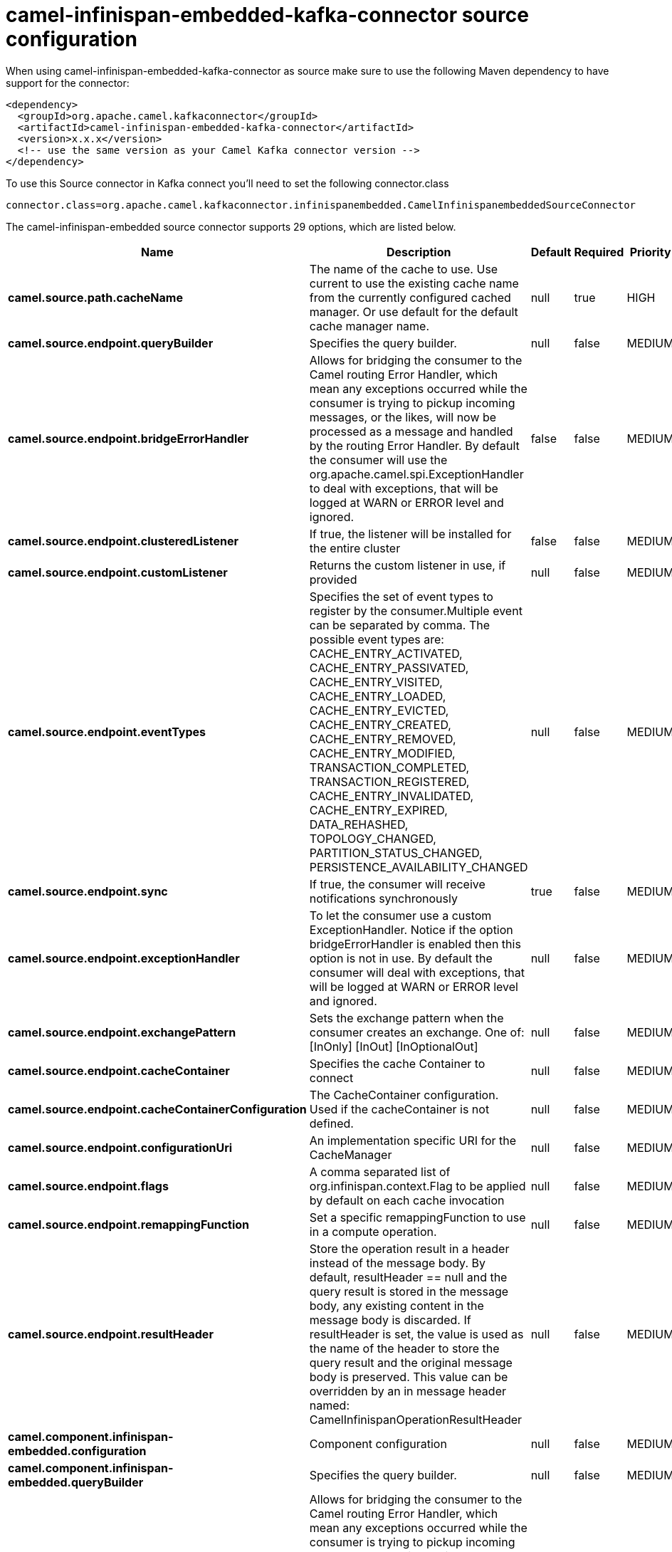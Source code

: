 // kafka-connector options: START
[[camel-infinispan-embedded-kafka-connector-source]]
= camel-infinispan-embedded-kafka-connector source configuration

When using camel-infinispan-embedded-kafka-connector as source make sure to use the following Maven dependency to have support for the connector:

[source,xml]
----
<dependency>
  <groupId>org.apache.camel.kafkaconnector</groupId>
  <artifactId>camel-infinispan-embedded-kafka-connector</artifactId>
  <version>x.x.x</version>
  <!-- use the same version as your Camel Kafka connector version -->
</dependency>
----

To use this Source connector in Kafka connect you'll need to set the following connector.class

[source,java]
----
connector.class=org.apache.camel.kafkaconnector.infinispanembedded.CamelInfinispanembeddedSourceConnector
----


The camel-infinispan-embedded source connector supports 29 options, which are listed below.



[width="100%",cols="2,5,^1,1,1",options="header"]
|===
| Name | Description | Default | Required | Priority
| *camel.source.path.cacheName* | The name of the cache to use. Use current to use the existing cache name from the currently configured cached manager. Or use default for the default cache manager name. | null | true | HIGH
| *camel.source.endpoint.queryBuilder* | Specifies the query builder. | null | false | MEDIUM
| *camel.source.endpoint.bridgeErrorHandler* | Allows for bridging the consumer to the Camel routing Error Handler, which mean any exceptions occurred while the consumer is trying to pickup incoming messages, or the likes, will now be processed as a message and handled by the routing Error Handler. By default the consumer will use the org.apache.camel.spi.ExceptionHandler to deal with exceptions, that will be logged at WARN or ERROR level and ignored. | false | false | MEDIUM
| *camel.source.endpoint.clusteredListener* | If true, the listener will be installed for the entire cluster | false | false | MEDIUM
| *camel.source.endpoint.customListener* | Returns the custom listener in use, if provided | null | false | MEDIUM
| *camel.source.endpoint.eventTypes* | Specifies the set of event types to register by the consumer.Multiple event can be separated by comma. The possible event types are: CACHE_ENTRY_ACTIVATED, CACHE_ENTRY_PASSIVATED, CACHE_ENTRY_VISITED, CACHE_ENTRY_LOADED, CACHE_ENTRY_EVICTED, CACHE_ENTRY_CREATED, CACHE_ENTRY_REMOVED, CACHE_ENTRY_MODIFIED, TRANSACTION_COMPLETED, TRANSACTION_REGISTERED, CACHE_ENTRY_INVALIDATED, CACHE_ENTRY_EXPIRED, DATA_REHASHED, TOPOLOGY_CHANGED, PARTITION_STATUS_CHANGED, PERSISTENCE_AVAILABILITY_CHANGED | null | false | MEDIUM
| *camel.source.endpoint.sync* | If true, the consumer will receive notifications synchronously | true | false | MEDIUM
| *camel.source.endpoint.exceptionHandler* | To let the consumer use a custom ExceptionHandler. Notice if the option bridgeErrorHandler is enabled then this option is not in use. By default the consumer will deal with exceptions, that will be logged at WARN or ERROR level and ignored. | null | false | MEDIUM
| *camel.source.endpoint.exchangePattern* | Sets the exchange pattern when the consumer creates an exchange. One of: [InOnly] [InOut] [InOptionalOut] | null | false | MEDIUM
| *camel.source.endpoint.cacheContainer* | Specifies the cache Container to connect | null | false | MEDIUM
| *camel.source.endpoint.cacheContainerConfiguration* | The CacheContainer configuration. Used if the cacheContainer is not defined. | null | false | MEDIUM
| *camel.source.endpoint.configurationUri* | An implementation specific URI for the CacheManager | null | false | MEDIUM
| *camel.source.endpoint.flags* | A comma separated list of org.infinispan.context.Flag to be applied by default on each cache invocation | null | false | MEDIUM
| *camel.source.endpoint.remappingFunction* | Set a specific remappingFunction to use in a compute operation. | null | false | MEDIUM
| *camel.source.endpoint.resultHeader* | Store the operation result in a header instead of the message body. By default, resultHeader == null and the query result is stored in the message body, any existing content in the message body is discarded. If resultHeader is set, the value is used as the name of the header to store the query result and the original message body is preserved. This value can be overridden by an in message header named: CamelInfinispanOperationResultHeader | null | false | MEDIUM
| *camel.component.infinispan-embedded.configuration* | Component configuration | null | false | MEDIUM
| *camel.component.infinispan-embedded.queryBuilder* | Specifies the query builder. | null | false | MEDIUM
| *camel.component.infinispan-embedded.bridgeError Handler* | Allows for bridging the consumer to the Camel routing Error Handler, which mean any exceptions occurred while the consumer is trying to pickup incoming messages, or the likes, will now be processed as a message and handled by the routing Error Handler. By default the consumer will use the org.apache.camel.spi.ExceptionHandler to deal with exceptions, that will be logged at WARN or ERROR level and ignored. | false | false | MEDIUM
| *camel.component.infinispan-embedded.clustered Listener* | If true, the listener will be installed for the entire cluster | false | false | MEDIUM
| *camel.component.infinispan-embedded.customListener* | Returns the custom listener in use, if provided | null | false | MEDIUM
| *camel.component.infinispan-embedded.eventTypes* | Specifies the set of event types to register by the consumer.Multiple event can be separated by comma. The possible event types are: CACHE_ENTRY_ACTIVATED, CACHE_ENTRY_PASSIVATED, CACHE_ENTRY_VISITED, CACHE_ENTRY_LOADED, CACHE_ENTRY_EVICTED, CACHE_ENTRY_CREATED, CACHE_ENTRY_REMOVED, CACHE_ENTRY_MODIFIED, TRANSACTION_COMPLETED, TRANSACTION_REGISTERED, CACHE_ENTRY_INVALIDATED, CACHE_ENTRY_EXPIRED, DATA_REHASHED, TOPOLOGY_CHANGED, PARTITION_STATUS_CHANGED, PERSISTENCE_AVAILABILITY_CHANGED | null | false | MEDIUM
| *camel.component.infinispan-embedded.sync* | If true, the consumer will receive notifications synchronously | true | false | MEDIUM
| *camel.component.infinispan-embedded.autowired Enabled* | Whether autowiring is enabled. This is used for automatic autowiring options (the option must be marked as autowired) by looking up in the registry to find if there is a single instance of matching type, which then gets configured on the component. This can be used for automatic configuring JDBC data sources, JMS connection factories, AWS Clients, etc. | true | false | MEDIUM
| *camel.component.infinispan-embedded.cacheContainer* | Specifies the cache Container to connect | null | false | MEDIUM
| *camel.component.infinispan-embedded.cacheContainer Configuration* | The CacheContainer configuration. Used if the cacheContainer is not defined. | null | false | MEDIUM
| *camel.component.infinispan-embedded.configuration Uri* | An implementation specific URI for the CacheManager | null | false | MEDIUM
| *camel.component.infinispan-embedded.flags* | A comma separated list of org.infinispan.context.Flag to be applied by default on each cache invocation | null | false | MEDIUM
| *camel.component.infinispan-embedded.remapping Function* | Set a specific remappingFunction to use in a compute operation. | null | false | MEDIUM
| *camel.component.infinispan-embedded.resultHeader* | Store the operation result in a header instead of the message body. By default, resultHeader == null and the query result is stored in the message body, any existing content in the message body is discarded. If resultHeader is set, the value is used as the name of the header to store the query result and the original message body is preserved. This value can be overridden by an in message header named: CamelInfinispanOperationResultHeader | null | false | MEDIUM
|===



The camel-infinispan-embedded source connector has no converters out of the box.





The camel-infinispan-embedded source connector has no transforms out of the box.





The camel-infinispan-embedded source connector has no aggregation strategies out of the box.




// kafka-connector options: END
